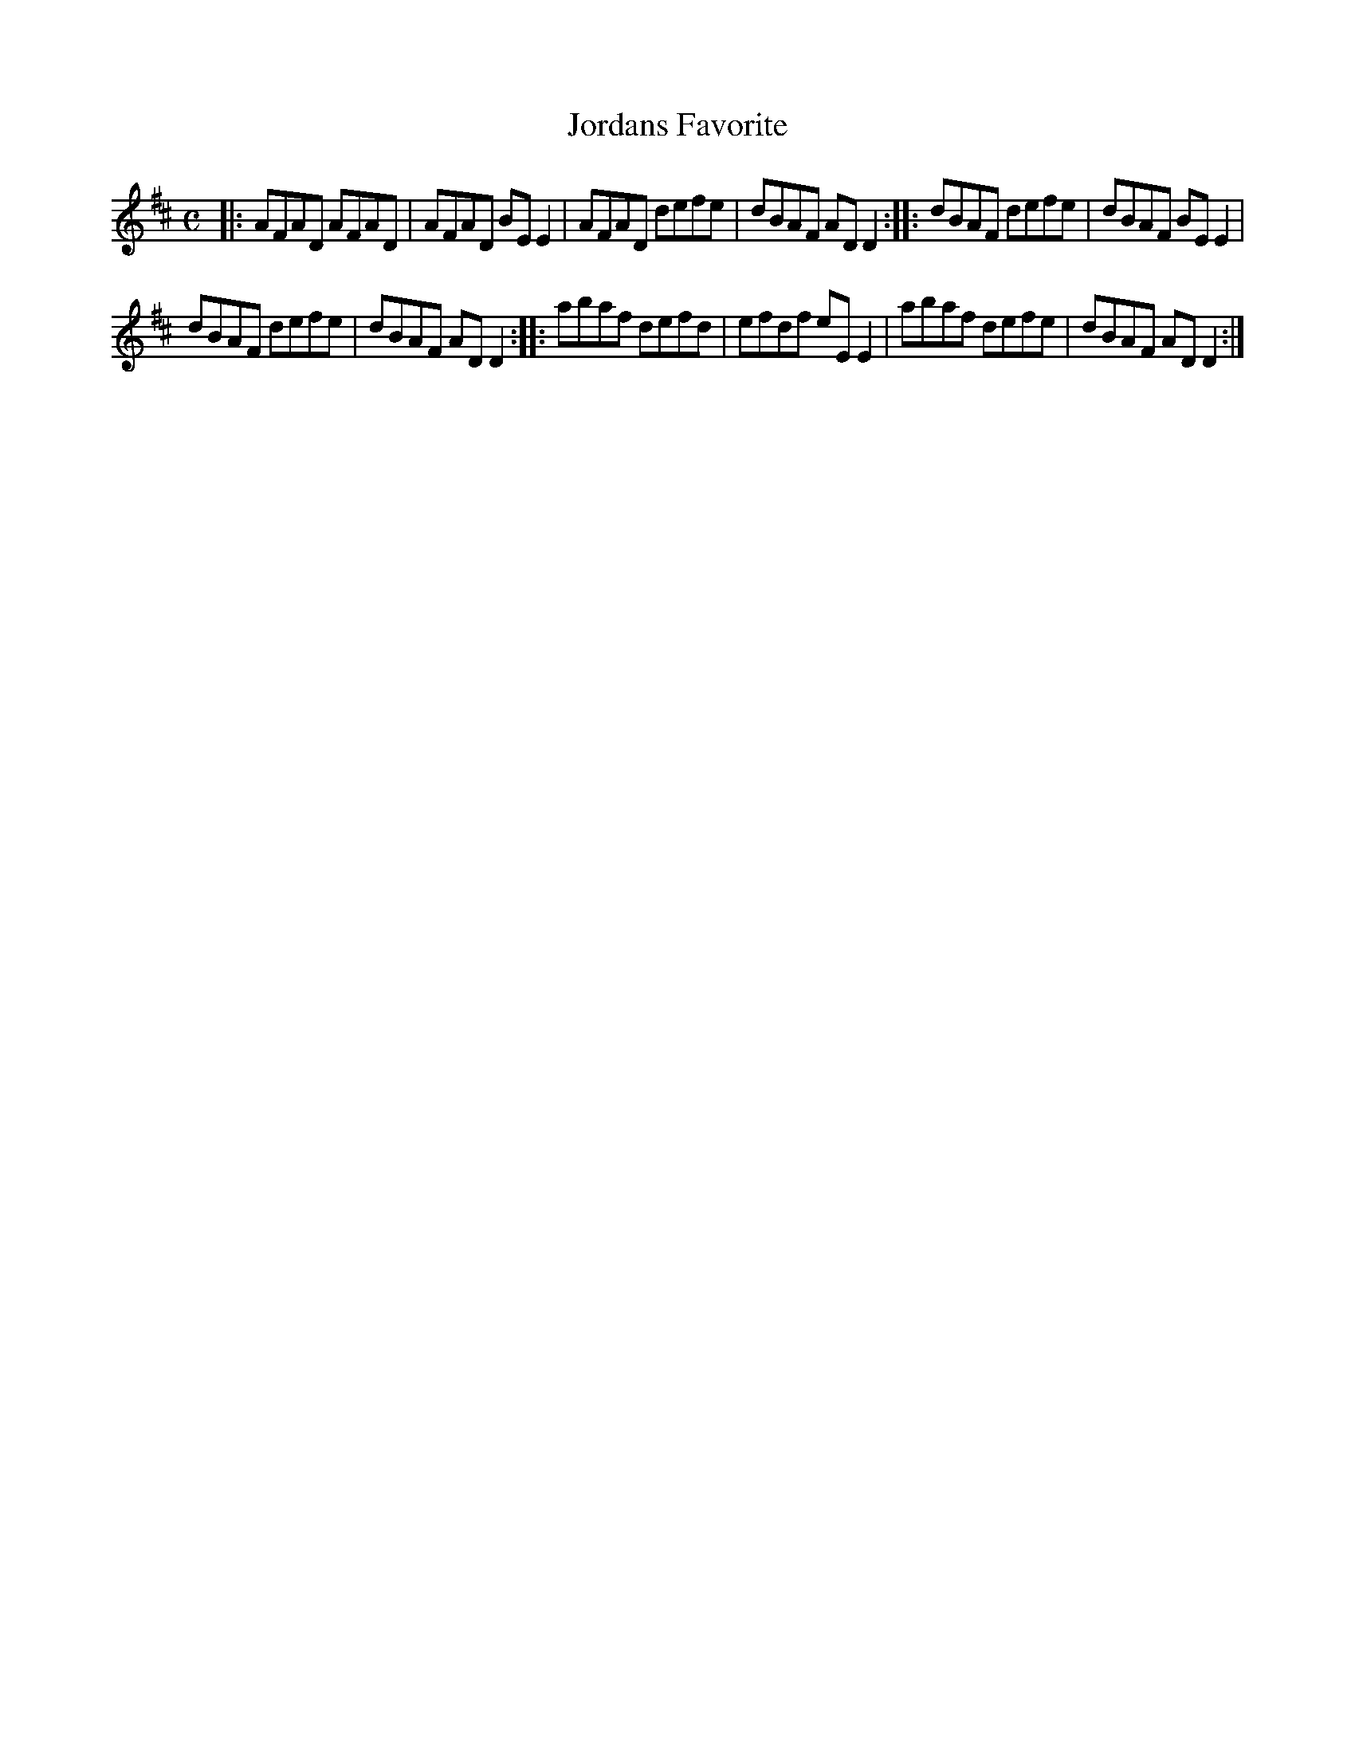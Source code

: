 X: 571
T: Jordans Favorite
%R: reel
Z: 2018 John Chambers <jc:trillian.mit.edu>
B: John Treat - "Gamut for the Fifes", 1779, p.57 #1
F: https://archive.org/details/GamutFortheFifes
M: C
L: 1/8
K: D
% - - - - - - - - - - - - - - - - - - - - - - - - -
|:\
AFAD AFAD | AFAD BEE2 | AFAD defe | dBAF ADD2 ::\
dBAF defe | dBAF BEE2 |
dBAF defe | dBAF ADD2 ::\
abaf defd | efdf eEE2 | abaf defe | dBAF ADD2 :|
% - - - - - - - - - - - - - - - - - - - - - - - - -
